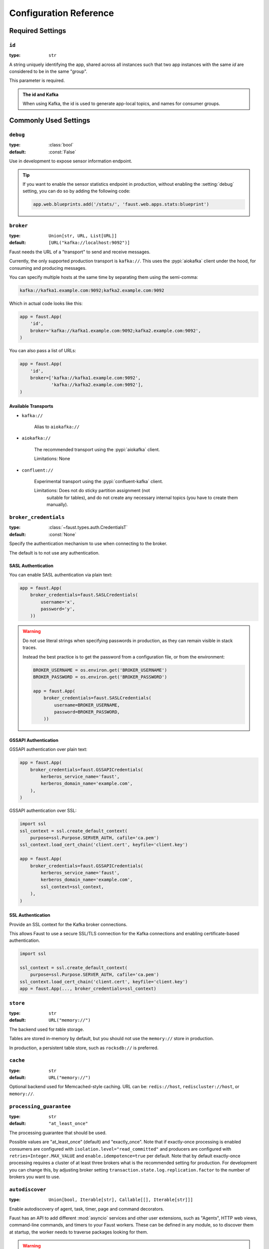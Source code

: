 .. _guide-settings:

====================================
 Configuration Reference
====================================

.. _settings-required:

Required Settings
=================

.. setting:: id

``id``
------

:type: ``str``

A string uniquely identifying the app, shared across all
instances such that two app instances with the same `id` are
considered to be in the same "group".

This parameter is required.

.. admonition:: The id and Kafka

    When using Kafka, the id is used to generate app-local topics, and
    names for consumer groups.

.. _settings-common:

Commonly Used Settings
======================

.. setting:: debug

``debug``
---------

:type: :class:`bool`
:default: :const:`False`

Use in development to expose sensor information endpoint.


.. tip::

    If you want to enable the sensor statistics endpoint in production,
    without enabling the :setting:`debug` setting, you can do so
    by adding the following code:

    .. sourcecode:: python

        app.web.blueprints.add('/stats/', 'faust.web.apps.stats:blueprint')


.. setting:: broker

``broker``
----------

:type: ``Union[str, URL, List[URL]]``
:default: ``[URL("kafka://localhost:9092")]``

Faust needs the URL of a "transport" to send and receive messages.

Currently, the only supported production transport is ``kafka://``.
This uses the :pypi:`aiokafka` client under the hood, for consuming and
producing messages.

You can specify multiple hosts at the same time by separating them using
the semi-comma:

.. sourcecode:: text

    kafka://kafka1.example.com:9092;kafka2.example.com:9092

Which in actual code looks like this:

.. sourcecode:: python

    app = faust.App(
        'id',
        broker='kafka://kafka1.example.com:9092;kafka2.example.com:9092',
    )

You can also pass a list of URLs:

.. sourcecode:: python

    app = faust.App(
        'id',
        broker=['kafka://kafka1.example.com:9092',
                'kafka://kafka2.example.com:9092'],
    )

.. seealso::

    You can configure the transport used for consuming and producing
    separately, by setting the :setting:`broker_consumer` and
    :setting:`broker_producer` settings.

    This setting is used as the default.

Available Transports
~~~~~~~~~~~~~~~~~~~~

- ``kafka://``

    Alias to ``aiokafka://``

- ``aiokafka://``

    The recommended transport using the :pypi:`aiokafka` client.

    Limitations: None

- ``confluent://``

    Experimental transport using the :pypi:`confluent-kafka` client.

    Limitations: Does not do sticky partition assignment (not
        suitable for tables), and do not create any necessary internal
        topics (you have to create them manually).

.. setting:: broker_credentials

``broker_credentials``
----------------------

.. versionadded:: 1.5

:type: :class:`~faust.types.auth.CredentialsT`
:default: :const:`None`

Specify the authentication mechanism to use when connecting to the
broker.

The default is to not use any authentication.

.. _auth-sasl:

SASL Authentication
~~~~~~~~~~~~~~~~~~~

You can enable SASL authentication via plain text:

.. sourcecode:: python

    app = faust.App(
        broker_credentials=faust.SASLCredentials(
            username='x',
            password='y',
        ))

.. warning::

    Do not use literal strings when specifying passwords in production,
    as they can remain visible in stack traces.

    Instead the best practice is to get the password from a configuration
    file, or from the environment:

    .. sourcecode:: python

        BROKER_USERNAME = os.environ.get('BROKER_USERNAME')
        BROKER_PASSWORD = os.environ.get('BROKER_PASSWORD')

        app = faust.App(
            broker_credentials=faust.SASLCredentials(
                username=BROKER_USERNAME,
                password=BROKER_PASSWORD,
            ))

.. _auth-gssapi:

GSSAPI Authentication
~~~~~~~~~~~~~~~~~~~~~

GSSAPI authentication over plain text:

.. sourcecode:: python

    app = faust.App(
        broker_credentials=faust.GSSAPICredentials(
            kerberos_service_name='faust',
            kerberos_domain_name='example.com',
        ),
    )

GSSAPI authentication over SSL:

.. sourcecode:: python

    import ssl
    ssl_context = ssl.create_default_context(
        purpose=ssl.Purpose.SERVER_AUTH, cafile='ca.pem')
    ssl_context.load_cert_chain('client.cert', keyfile='client.key')

    app = faust.App(
        broker_credentials=faust.GSSAPICredentials(
            kerberos_service_name='faust',
            kerberos_domain_name='example.com',
            ssl_context=ssl_context,
        ),
    )

.. _auth-ssl:

SSL Authentication
~~~~~~~~~~~~~~~~~~

Provide an SSL context for the Kafka broker connections.

This allows Faust to use a secure SSL/TLS connection for the Kafka connections
and enabling certificate-based authentication.

.. sourcecode:: python

    import ssl

    ssl_context = ssl.create_default_context(
        purpose=ssl.Purpose.SERVER_AUTH, cafile='ca.pem')
    ssl_context.load_cert_chain('client.cert', keyfile='client.key')
    app = faust.App(..., broker_credentials=ssl_context)

.. setting:: store

``store``
---------

:type: ``str``
:default: ``URL("memory://")``

The backend used for table storage.

Tables are stored in-memory by default, but you should
not use the ``memory://`` store in production.

In production, a persistent table store, such as ``rocksdb://`` is
preferred.

.. setting:: cache

``cache``
---------

.. versionadded:: 1.2

:type: ``str``
:default: ``URL("memory://")``

Optional backend used for Memcached-style caching.
URL can be: ``redis://host``, ``rediscluster://host``, or ``memory://``.

.. setting:: processing_guarantee

``processing_guarantee``
------------------------

.. versionadded:: 1.5

:type: ``str``
:default: ``"at_least_once"``

The processing guarantee that should be used.

Possible values are "at_least_once" (default) and "exactly_once".
Note that if exactly-once processing is enabled consumers are configured with
``isolation.level="read_committed"`` and producers are configured with
``retries=Integer.MAX_VALUE`` and ``enable.idempotence=true`` per default.
Note that by default exactly-once processing requires a cluster of at least
three brokers what is the recommended setting for production.
For development you can change this, by adjusting broker setting
``transaction.state.log.replication.factor`` to the number of brokers you want to use.

.. setting:: autodiscover

``autodiscover``
----------------

:type: ``Union[bool, Iterable[str], Callable[[], Iterable[str]]]``

Enable autodiscovery of agent, task, timer, page and command decorators.

Faust has an API to add different :mod:`asyncio` services and other user
extensions, such as "Agents", HTTP web views, command-line commands, and
timers to your Faust workers.  These can be defined in any module, so to
discover them at startup, the worker needs to traverse packages looking
for them.

.. warning::

    The autodiscovery functionality uses the :pypi:`Venusian` library to
    scan wanted packages for ``@app.agent``, ``@app.page``,
    ``@app.command``, ``@app.task`` and ``@app.timer`` decorators,
    but to do so, it's required to traverse the package path and import
    every module in it.

    Importing random modules like this can be dangerous so make sure you
    follow Python programming best practices. Do not start
    threads; perform network I/O; do test monkey-patching for mocks or similar,
    as a side effect of importing a module.  If you encounter a case such as
    this then please find a way to perform your action in a lazy manner.

.. warning::

    If the above warning is something you cannot fix, or if it's out of your
    control, then please set ``autodiscover=False`` and make sure the worker
    imports all modules where your decorators are defined.

The value for this argument can be:

``bool``
    If ``App(autodiscover=True)`` is set, the autodiscovery will
    scan the package name described in the ``origin`` attribute.

    The ``origin`` attribute is automatically set when you start
    a worker using the :program:`faust` command line program, for example:

    .. sourcecode:: console

        faust -A example.simple worker

    The :option:`-A <faust -A>`, option specifies the app, but you can also
    create a shortcut entry point by calling ``app.main()``:

    .. sourcecode:: python

        if __name__ == '__main__':
            app.main()

    Then you can start the :program:`faust` program by executing for example
    ``python myscript.py worker --loglevel=INFO``, and it will use the correct
    application.

``Sequence[str]``
    The argument can also be a list of packages to scan::

        app = App(..., autodiscover=['proj_orders', 'proj_accounts'])

``Callable[[], Sequence[str]]``
    The argument can also be a function returning a list of packages
    to scan::

        def get_all_packages_to_scan():
            return ['proj_orders', 'proj_accounts']

        app = App(..., autodiscover=get_all_packages_to_scan)

False)

    If everything you need is in a self-contained module, or you import the
    stuff you need manually, just set ``autodiscover`` to False and don't
    worry about it :-)

.. admonition:: Django

    When using :pypi:`Django` and the :envvar:`DJANGO_SETTINGS_MODULE`
    environment variable is set, the Faust app will scan all packages found
    in the ``INSTALLED_APPS`` setting.

    If you're using Django you can use this to scan for
    agents/pages/commands in all packages defined in ``INSTALLED_APPS``.

    Faust will automatically detect that you're using Django and do the
    right thing if you do::

        app = App(..., autodiscover=True)

    It will find agents and other decorators in all of the reusable Django
    applications. If you want to manually control what packages are
    traversed, then provide
    a list::

        app = App(..., autodiscover=['package1', 'package2'])

    or if you want exactly :const:`None` packages to be traversed, then
    provide a False:

        app = App(.., autodiscover=False)

    which is the default, so you can simply omit the argument.

.. tip::

    For manual control over autodiscovery, you can also call the
    :meth:`@discover` method manually.

.. setting:: version

``version``
-----------

:type: :class:`int`
:default: 1

Version of the app, that when changed will create a new isolated
instance of the application. The first version is 1, the second version is 2,
and so on.

.. admonition:: Source topics will not be affected by a version change.

    Faust applications will use two kinds of topics: source topics, and
    internally managed topics. The source topics are declared by the producer,
    and we do not have the opportunity to modify any configuration settings,
    like number of partitions for a source topic; we may only consume from
    them. To mark a topic as internal, use: ``app.topic(..., internal=True)``.

.. setting:: timezone

``timezone``
------------

:type: :class:`datetime.tzinfo`
:default: :class:`datetime.timezone.utc`

The timezone used for date-related functionality such as cronjobs.

.. versionadded:: 1.4

.. setting:: datadir

``datadir``
-----------

:type: ``Union[str, pathlib.Path]``
:default: ``Path(f"{app.conf.id}-data")``
:environment: :envvar:`FAUST_DATADIR`, :envvar:`F_DATADIR`

The directory in which this instance stores the data used by local tables, etc.

.. seealso::

    - The data directory can also be set using the :option:`faust --datadir`
      option, from the command-line, so there's usually no reason to provide
      a default value when creating the app.

.. setting:: tabledir

``tabledir``
------------

:type: ``Union[str, pathlib.Path]``
:default: ``"tables"``

The directory in which this instance stores local table data.
Usually you will want to configure the :setting:`datadir` setting, but if you
want to store tables separately you can configure this one.

If the path provided is relative (it has no leading slash), then the path will
be considered to be relative to the :setting:`datadir` setting.

.. setting:: id_format

``id_format``
-------------

:type: :class:`str`
:default: ``"{id}-v{self.version}"``

The format string used to generate the final :setting:`id` value by combining
it with the :setting:`version` parameter.

.. setting:: logging_config

``logging_config``
------------------

.. versionadded:: 1.5.0

Optional dictionary for logging configuration, as supported
by :func:`logging.config.dictConfig`.

.. setting:: loghandlers

``loghandlers``
---------------

:type: ``List[logging.LogHandler]``
:default: ``[]``

Specify a list of custom log handlers to use in worker instances.

.. setting:: origin

``origin``
----------

:type: :class:`str`
:default: :const:`None`

The reverse path used to find the app, for example if the app is located in::

    from myproj.app import app

Then the ``origin`` should be ``"myproj.app"``.

The :program:`faust worker` program will try to automatically set the origin,
but if you are having problems with auto generated names then you can set
origin manually.


.. _settings-serialization:

Serialization Settings
======================

.. setting:: key_serializer

``key_serializer``
------------------

:type: ``Union[str, Codec]``
:default: ``"raw"``

Serializer used for keys by default when no serializer is specified, or a
model is not being used.

This can be the name of a serializer/codec, or an actual
:class:`faust.serializers.codecs.Codec` instance.

.. seealso::

    - The :ref:`codecs` section in the model guide -- for more information
      about codecs.

.. setting:: value_serializer

``value_serializer``
--------------------

:type: ``Union[str, Codec]``
:default: ``"json"``

Serializer used for values by default when no serializer is specified, or a
model is not being used.

This can be string, the name of a serializer/codec, or an actual
:class:`faust.serializers.codecs.Codec` instance.

.. seealso::

    - The :ref:`codecs` section in the model guide -- for more information
      about codecs.

.. _settings-topic:

Topic Settings
==============

.. setting:: topic_replication_factor

``topic_replication_factor``
----------------------------

:type: :class:`int`
:default: ``1``

The default replication factor for topics created by the application.

.. note::

    Generally this should be the same as the configured
    replication factor for your Kafka cluster.

.. setting:: topic_partitions

``topic_partitions``
--------------------

:type: :class:`int`
:default: ``8``

Default number of partitions for new topics.

.. note::

    This defines the maximum number of workers we could distribute the
    workload of the application (also sometimes referred as the sharding
    factor of the application).

.. setting:: topic_allow_declare

``topic_allow_declare``
-----------------------

.. versionadded:: 1.5

:type: :class:`bool`
:default: :const:`True`

This setting disables the creation of internal topics.

Faust will only create topics that it considers to be fully owned and managed,
such as intermediate repartition topics, table changelog topics etc.

Some Kafka managers does not allow services to create topics, in that case
you should set this to :const:`False`.

.. setting:: topic_disable_leader

``topic_disable_leader``
------------------------

:type: :class:`bool`
:default: :const:`False`

This setting disables the creation of the leader election topic.

If you're not using the ``on_leader=True`` argument to task/timer/etc.,
decorators then use this setting to disable creation of the topic.

.. _settings-broker:

Advanced Broker Settings
========================

.. setting:: broker_consumer

``broker_consumer``
-------------------

:type: ``Union[str, URL, List[URL]]``
:default: :const:`None`

You can use this setting to configure the transport used for
producing and consuming separately.

If not set the value found in :setting:`broker` will be used.

.. setting:: broker_producer

``broker_producer``
-------------------

:type: ``Union[str, URL, List[URL]]``
:default: :const:`None`

You can use this setting to configure the transport used for
producing and consuming separately.

If not set the value found in :setting:`broker` will be used.

.. setting:: broker_client_id

``broker_client_id``
--------------------

:type: ``str``
:default: ``f"faust-{VERSION}"``

There is rarely any reason to configure this setting.

The client id is used to identify the software used, and is not usually
configured by the user.

.. setting:: broker_request_timeout

``broker_request_timeout``
--------------------------

.. versionadded:: 1.4.0

:type: :class:`int`
:default: ``90.0`` (seconds)

Kafka client request timeout.

.. note::

    The request timeout must not be less than the
    :setting:`broker_session_timeout`.

.. setting:: broker_commit_every

``broker_commit_every``
-----------------------

:type: :class:`int`
:default: ``10_000``

Commit offset every n messages.

See also :setting:`broker_commit_interval`, which is how frequently
we commit on a timer when there are few messages being received.

.. setting:: broker_commit_interval

``broker_commit_interval``
--------------------------

:type: :class:`float`, :class:`~datetime.timedelta`
:default: ``2.8``

How often we commit messages that have been fully processed (:term:`acked`).

.. setting:: broker_commit_livelock_soft_timeout

``broker_commit_livelock_soft_timeout``
---------------------------------------

:type: :class:`float`, :class:`~datetime.timedelta`
:default: ``300.0`` (five minutes)

How long time it takes before we warn that the Kafka commit offset has
not advanced (only when processing messages).

.. setting:: broker_check_crcs

``broker_check_crcs``
---------------------

:type: :class:`bool`
:default: :const:`True`

Automatically check the CRC32 of the records consumed.

.. setting:: broker_heartbeat_interval

``broker_heartbeat_interval``
-----------------------------

.. versionadded:: 1.0.11

:type: :class:`int`
:default: ``3.0`` (three seconds)

How often we send heartbeats to the broker, and also how often
we expect to receive heartbeats from the broker.

If any of these time out, you should increase this setting.

.. setting:: broker_session_timeout

``broker_session_timeout``
--------------------------

.. versionadded:: 1.0.11

:type: :class:`int`
:default: ``60.0`` (one minute)

How long to wait for a node to finish rebalancing before the broker
will consider it dysfunctional and remove it from the cluster.

Increase this if you experience the cluster being in a state of constantly
rebalancing, but make sure you also increase the
:setting:`broker_heartbeat_interval` at the same time.

.. note::

    The session timeout must not be greater than the
    :setting:`broker_request_timeout`.


.. setting:: broker_rebalancing_timeout

``broker_rebalancing_timeout``
------------------------------

.. versionadded:: 1.10

:type: :class:`int`
:default: ``60.0`` (one minute)

How long to wait for a node to finish rebalancing before the broker
will consider it dysfunctional and remove it from the cluster.

Increase this if you experience the cluster being in a state of constantly
rebalancing, but make sure you also increase the
:setting:`broker_heartbeat_interval` at the same time.

.. note::

    The session timeout must not be greater than the
    :setting:`broker_request_timeout`.

.. setting:: broker_max_poll_records

``broker_max_poll_records``
---------------------------

.. versionadded:: 1.4

:type: :class:`int`
:default: :const:`None`

The maximum number of records returned in a single call to poll().
If you find that your application needs more time to process messages
you may want to adjust :setting:`broker_max_poll_records` to tune the
number of records that must be handled on every loop iteration.

.. setting:: broker_max_poll_interval

``broker_max_poll_interval``
----------------------------

.. versionadded:: 1.7

:type: :class:`float`
:default: ``1000.0``

The maximum allowed time (in seconds) between calls to consume messages
If this interval is exceeded the consumer
is considered failed and the group will rebalance in order to reassign
the partitions to another consumer group member. If API methods block
waiting for messages, that time does not count against this timeout.

See `KIP-62`_ for technical details.

.. _`KIP-62`:
    https://cwiki.apache.org/confluence/display/KAFKA/KIP-62%3A+Allow+consumer+to+send+heartbeats+from+a+background+thread

.. _settings-consumer:

Advanced Consumer Settings
==========================

.. setting:: consumer_max_fetch_size

``consumer_max_fetch_size``
---------------------------

.. versionadded:: 1.4

:type: :class:`int`
:default: ``4*1024**2``

The maximum amount of data per-partition the server will return. This size
must be at least as large as the maximum message size.

.. setting:: consumer_auto_offset_reset

``consumer_auto_offset_reset``
------------------------------

.. versionadded:: 1.5

:type: :class:`string`
:default: ``"earliest"``

Where the consumer should start reading messages from when there is no initial
offset, or the stored offset no longer exists, e.g. when starting a new
consumer for the first time. Options include 'earliest', 'latest', 'none'.

.. setting:: ConsumerScheduler

``ConsumerScheduler``
---------------------

.. versionadded:: 1.5

:type: ``Union[str, Type[SchedulingStrategyT]``
:default: ``faust.transport.utils.DefaultSchedulingStrategy``

A strategy which dictates the priority of topics and partitions
for incoming records.
The default strategy does first round-robin over topics and then
round-robin over partitions.

Example using a class::

    class MySchedulingStrategy(DefaultSchedulingStrategy):
        ...

    app = App(..., ConsumerScheduler=MySchedulingStrategy)

Example using the string path to a class::

    app = App(..., ConsumerScheduler='myproj.MySchedulingStrategy')

.. _settings-producer:

Advanced Producer Settings
==========================

.. setting:: producer_compression_type

``producer_compression_type``
-----------------------------

:type: :class:`string`
:default: ``None``

The compression type for all data generated by the producer. Valid values are
`gzip`, `snappy`, `lz4`, or :const:`None`.

.. setting:: producer_linger_ms

``producer_linger_ms``
-----------------------------

:type: :class:`int`
:default: ``0``

Minimum time to batch before sending out messages from the producer.

Should rarely have to change this.

.. setting:: producer_max_batch_size

``producer_max_batch_size``
---------------------------

:type: :class:`int`
:default: 16384

Max size of each producer batch, in bytes.

.. setting:: producer_max_request_size

``producer_max_request_size``
-----------------------------

:type: :class:`int`
:default: ``1000000``

Maximum size of a request in bytes in the producer.

Should rarely have to change this.

.. setting:: producer_acks

``producer_acks``
-----------------------------

:type: :class:`int`
:default: ``-1``

The number of acknowledgments the producer requires the leader to have
received before considering a request complete. This controls the
durability of records that are sent. The following settings are common:

* ``0``: Producer will not wait for any acknowledgment from the server at all.
  The message will immediately be considered sent. (Not recommended)
* ``1``: The broker leader will write the record to its local log but will
  respond without awaiting full acknowledgment from all followers. In this
  case should the leader fail immediately after acknowledging the record but
  before the followers have replicated it then the record will be lost.
* ``-1``: The broker leader will wait for the full set of in-sync replicas to
  acknowledge the record. This guarantees that the record will not be lost as
  long as at least one in-sync replica remains alive. This is the strongest
  available guarantee.

.. setting:: producer_request_timeout

``producer_request_timeout``
----------------------------

.. versionadded:: 1.4

:type: :class:`float`, :class:`datetime.timedelta`
:default: ``1200.0`` (20 minutes)

Timeout for producer operations.
This is set high by default, as this is also the time when producer batches
expire and will no longer be retried.

.. setting:: producer_api_version

``producer_api_version``
------------------------

.. versionadded:: 1.5.3

:type: :class:`str`
:default: ``"auto"``

Negotiate producer protocol version.

The default value - "auto" means use the latest version supported by both
client and server.

Any other version set means you are requesting a specific version of the
protocol.

Example Kafka uses:

Disable sending headers for all messages produced
~~~~~~~~~~~~~~~~~~~~~~~~~~~~~~~~~~~~~~~~~~~~~~~~~

Kafka headers support was added in Kafka 0.11, so you can specify
``api_version="0.10"`` to remove the headers from messages.

.. setting:: producer_partitioner

``producer_partitioner``
------------------------

.. versionadded:: 1.2

:type: ``Callable[[bytes, List[int], List[int]], int]``
:default: :const:`None`

The Kafka producer can be configured with a custom partitioner
to change how keys are partitioned when producing to topics.

The default partitioner for Kafka is implemented as follows,
and can be used as a template for your own partitioner:

.. sourcecode:: python

    import random
    from typing import List
    from kafka.partitioner.hashed import murmur2

    def partition(key: bytes,
                  all_partitions: List[int],
                  available: List[int]) -> int:
        """Default partitioner.

        Hashes key to partition using murmur2 hashing (from java client)
        If key is None, selects partition randomly from available,
        or from all partitions if none are currently available

        Arguments:
            key: partitioning key
            all_partitions: list of all partitions sorted by partition ID.
            available: list of available partitions in no particular order
        Returns:
            int: one of the values from ``all_partitions`` or ``available``.
        """
        if key is None:
            source = available if available else all_paritions
            return random.choice(source)
        index: int = murmur2(key)
        index &= 0x7fffffff
        index %= len(all_partitions)
        return all_partitions[index]


.. _settings-table:

Advanced Table Settings
=======================

.. setting:: table_cleanup_interval

``table_cleanup_interval``
--------------------------

:type: :class:`float`, :class:`~datetime.timedelta`
:default: ``30.0``

How often we cleanup tables to remove expired entries.

.. setting:: table_standby_replicas

``table_standby_replicas``
--------------------------

:type: :class:`int`
:default: ``1``

The number of standby replicas for each table.

.. setting:: table_key_index_size

``table_key_index_size``
------------------------

.. versionadded:: 1.8

:type: :class:`int`
:default: ``1000``

Tables keep a cache of key to partition number to speed up
table lookups.

This setting configures the maximum size of that cache.

.. _settings-stream:

Advanced Stream Settings
========================

.. setting:: stream_buffer_maxsize

``stream_buffer_maxsize``
-------------------------

:type: :class:`int`
:default: 4096

This setting control back pressure to streams and agents reading from streams.

If set to 4096 (default) this means that an agent can only keep at most
4096 unprocessed items in the stream buffer.

Essentially this will limit the number of messages a stream can "prefetch".

Higher numbers gives better throughput, but do note that if your agent
sends messages or update tables (which sends changelog messages).

This means that if the buffer size is large, the
:setting:`broker_commit_interval` or :setting:`broker_commit_every` settings
must be set to commit frequently, avoiding back pressure from building up.

A buffer size of 131_072 may let you process over 30,000 events a second
as a baseline, but be careful with a buffer size that large when you also
send messages or update tables.

.. setting:: stream_recovery_delay

``stream_recovery_delay``
-------------------------
:type: ``Union[float, datetime.timedelta]``
:default: ``0.0``

Number of seconds to sleep before continuing after rebalance.
We wait for a bit to allow for more nodes to join/leave before
starting recovery tables and then processing streams. This to minimize
the chance of errors rebalancing loops.

.. versionchanged:: 1.5.3

    Disabled by default.

.. setting:: stream_wait_empty

``stream_wait_empty``
---------------------

:type: :class:`bool`
:default: :const:`True`

This setting controls whether the worker should wait for the currently
processing task in an agent to complete before rebalancing or shutting down.

On rebalance/shut down we clear the stream buffers. Those events will be
reprocessed after the rebalance anyway, but we may have already started
processing one event in every agent, and if we rebalance we will process
that event again.

By default we will wait for the currently active tasks, but if your
streams are idempotent you can disable it using this setting.

.. setting:: stream_publish_on_commit

``stream_publish_on_commit``
----------------------------
:type: :class:`bool`
:default: :const:`False`

If enabled we buffer up sending messages until the
source topic offset related to that processing is committed.
This means when we do commit, we may have buffered up a LOT of messages
so commit needs to happen frequently (make sure to decrease
:setting:`broker_commit_every`).

.. _settings-worker:

Advanced Worker Settings
========================

.. setting:: worker_redirect_stdouts

``worker_redirect_stdouts``
---------------------------

:type: :class:`bool`
:default: :const:`True`

Enable to have the worker redirect output to :data:`sys.stdout` and
:data:`sys.stderr` to the Python logging system.

Enabled by default.

.. setting:: worker_redirect_stdouts_level

``worker_redirect_stdouts_level``
---------------------------------

:type: :class:`str`/:class:`int`
:default: ``"WARN"``

The logging level to use when redirect STDOUT/STDERR to logging.

.. _settings-web:

Advanced Web Server Settings
============================

.. setting:: web

``web``
-------

.. versionadded:: 1.2

:type: :class:`str`
:default: ``URL("aiohttp://")``

The web driver to use.

.. setting:: web_enabled

``web_enabled``
---------------

.. versionadded:: 1.2

:type: :class:`bool`
:default: :const:`True`

Enable web server and other web components.

This option can also be set using :option:`faust worker --without-web`.

.. setting:: web_transport

``web_transport``
-----------------

.. versionadded:: 1.2

:type: :class:`str`
:default: ``URL("tcp://")``

The network transport used for the web server.

Default is to use TCP, but this setting also enables you to use
Unix domain sockets.  To use domain sockets specify an URL including
the path to the file you want to create like this:

.. sourcecode:: text

    unix:///tmp/server.sock

This will create a new domain socket available in :file:`/tmp/server.sock`.

.. setting:: canonical_url

``canonical_url``
-----------------

:type:  :class:`str`
:default: ``URL(f"http://{web_host}:{web_port}")``

You shouldn't have to set this manually.

The canonical URL defines how to reach the web server on a running
worker node, and is usually set by combining the :option:`faust worker --web-host`
and :option:`faust worker --web-port` command line arguments, not
by passing it as a keyword argument to :class:`App`.

.. setting:: web_host

``web_host``
------------

.. versionadded:: 1.2

:type: :class:`str`
:default: ``f"{socket.gethostname()}"``

Hostname used to access this web server, used for generating
the :setting:`canonical_url` setting.

This option is usually set by :option:`faust worker --web-host`,
not by passing it as a keyword argument to :class:`app`.

.. setting:: web_port

``web_port``
------------

.. versionadded:: 1.2

:type: :class:`int`
:default: ``6066``

A port number between 1024 and 65535 to use for the web server.

This option is usually set by :option:`faust worker --web-port`,
not by passing it as a keyword argument to :class:`app`.

.. setting:: web_bind

``web_bind``
------------

.. versionadded:: 1.2

:type: :class:`str`
:default: ``"0.0.0.0"``

The IP network address mask that decides what interfaces
the web server will bind to.

By default this will bind to all interfaces.

This option is usually set by :option:`faust worker --web-bind`,
not by passing it as a keyword argument to :class:`app`.

.. setting:: web_in_thread

``web_in_thread``
-----------------

.. versionadded:: 1.5

:type: :class:`bool`
:default: :const:`False`

Run the web server in a separate thread.

Use this if you have a large value for :setting:`stream_buffer_maxsize`
and want the web server to be responsive when the worker is otherwise
busy processing streams.

.. note::

    Running the web server in a separate thread means web views
    and agents will not share the same event loop.

.. setting:: web_cors_options

``web_cors_options``
--------------------

.. versionadded:: 1.5

:type: ``Mapping[str, ResourceOptions]``
:default: :const:`None`

Enable `Cross-Origin Resource Sharing`_ options for all web views
in the internal web server.

This should be specified as a dictionary of
URLs to :class:`~faust.web.ResourceOptions`:

.. sourcecode:: python

    app = App(..., web_cors_options={
        'http://foo.example.com': ResourceOptions(
            allow_credentials=True,
            allow_methods='*',
        )
    })

Individual views may override the CORS options used as
arguments to to ``@app.page`` and ``blueprint.route``.

.. seealso::

    :pypi:`aiohttp_cors`: https://github.com/aio-libs/aiohttp-cors

.. _`Cross-Origin Resource Sharing`:
    https://developer.mozilla.org/en-US/docs/Web/HTTP/CORS

.. _settings-agent:

Advanced Agent Settings
=======================

.. setting:: agent_supervisor

``agent_supervisor``
--------------------

:type: :class:`str:`/:class:`mode.SupervisorStrategyT`
:default: :class:`mode.OneForOneSupervisor`

An agent may start multiple instances (actors) when
the concurrency setting is higher than one (e.g.
``@app.agent(concurrency=2)``).

Multiple instances of the same agent are considered to be in the same
supervisor group.

The default supervisor is the :class:`mode.OneForOneSupervisor`:
if an instance in the group crashes, we restart that instance only.

These are the supervisors supported:

+ :class:`mode.OneForOneSupervisor`

    If an instance in the group crashes we restart only that instance.

+ :class:`mode.OneForAllSupervisor`

    If an instance in the group crashes we restart the whole group.

+ :class:`mode.CrashingSupervisor`

    If an instance in the group crashes we stop the whole application,
    and exit so that the Operating System supervisor can restart us.

+ :class:`mode.ForfeitOneForOneSupervisor`

    If an instance in the group crashes we give up on that instance
    and never restart it again (until the program is restarted).

+ :class:`mode.ForfeitOneForAllSupervisor`

    If an instance in the group crashes we stop all instances
    in the group and never restarted them again (until the program is
    restarted).

.. _settings-rpc:

Agent RPC Settings
==================

.. setting:: reply_to

``reply_to``
------------

:type: ``str``
:default: `str(uuid.uuid4())`

The name of the reply topic used by this instance.  If not set one will be
automatically generated when the app is created.

.. setting:: reply_create_topic

``reply_create_topic``
----------------------

:type: ``bool``
:default: :const:`False`

Set this to :const:`True` if you plan on using the RPC with agents.

This will create the internal topic used for RPC replies on that instance
at startup.

.. setting:: reply_expires

``reply_expires``
-----------------

:type: ``Union[float, datetime.timedelta]``
:default: ``timedelta(days=1)``

The expiry time (in seconds :class:`float`, or :class:`~datetime.timedelta`),
for how long replies will stay in the instances local reply topic
before being removed.

.. setting:: reply_to_prefix

``reply_to_prefix``
-------------------

:type: ``str``
:default: ``"f-reply-"``

The prefix used when generating reply topic names.

.. _settings-extending:

Extension Settings
==================

.. setting:: Agent

``Agent``
---------

:type: ``Union[str, Type]``
:default: :class:`faust.Agent`

The :class:`~faust.Agent` class to use for agents, or the fully-qualified
path to one (supported by :func:`~mode.utils.imports.symbol_by_name`).

Example using a class::

    class MyAgent(faust.Agent):
        ...

    app = App(..., Agent=MyAgent)

Example using the string path to a class::

    app = App(..., Agent='myproj.agents.Agent')

.. setting:: Event

``Event``
---------

:type: ``Union[str, Type]``
:default: :class:`faust.Event`

The :class:`~faust.Event` class to use for creating new event objects,
or the fully-qualified path to one (supported by
:func:`~mode.utils.imports.symbol_by_name`).

Example using a class::

    class MyBaseEvent(faust.Event):
        ...

    app = App(..., Event=MyBaseEvent)

Example using the string path to a class::

    app = App(..., Event='myproj.events.Event')

.. setting:: Schema

``Schema``
----------

:type: ``Union[str, Type]``
:default: :class:`faust.Schema`

The :class:`~faust.Schema` class to use as the default
schema type when no schema specified. or the fully-qualified
path to one (supported by :func:`~mode.utils.imports.symbol_by_name`).

Example using a class::

    class MyBaseSchema(faust.Schema):
        ...

    app = App(..., Schema=MyBaseSchema)

Example using the string path to a class::

    app = App(..., Schema='myproj.schemas.Schema')

.. setting:: Stream

``Stream``
----------

:type: ``Union[str, Type]``
:default: :class:`faust.Stream`

The :class:`~faust.Stream` class to use for streams, or the fully-qualified
path to one (supported by :func:`~mode.utils.imports.symbol_by_name`).

Example using a class::

    class MyBaseStream(faust.Stream):
        ...

    app = App(..., Stream=MyBaseStream)

Example using the string path to a class::

    app = App(..., Stream='myproj.streams.Stream')

.. setting:: Table

``Table``
---------

:type: ``Union[str, Type[TableT]]``
:default: :class:`faust.Table`

The :class:`~faust.Table` class to use for tables, or the fully-qualified
path to one (supported by :func:`~mode.utils.imports.symbol_by_name`).

Example using a class::

    class MyBaseTable(faust.Table):
        ...

    app = App(..., Table=MyBaseTable)

Example using the string path to a class::

    app = App(..., Table='myproj.tables.Table')

.. setting:: SetTable

``SetTable``
------------

:type: ``Union[str, Type[TableT]]``
:default: :class:`faust.SetTable`

The :class:`~faust.SetTable` class to use for table-of-set tables,
or the fully-qualified path to one (supported
by :func:`~mode.utils.imports.symbol_by_name`).

Example using a class::

    class MySetTable(faust.SetTable):
        ...

    app = App(..., Table=MySetTable)

Example using the string path to a class::

    app = App(..., Table='myproj.tables.MySetTable')

.. setting:: GlobalTable

``GlobalTable``
---------------

:type: ``Union[str, Type[GlobalTableT]]``
:default: :class:`faust.GlobalTable`

The :class:`~faust.GlobalTable` class to use for tables, or the fully-qualified
path to one (supported by :func:`~mode.utils.imports.symbol_by_name`).

Example using a class::

    class MyBaseGlobalTable(faust.GlobalTable):
        ...

    app = App(..., GlobalTable=MyBaseGlobalTable)

Example using the string path to a class::

    app = App(..., GlobalTable='myproj.tables.GlobalTable')

.. setting:: SetGlobalTable

``SetGlobalTable``
------------------

:type: ``Union[str, Type[GlobalTableT]]``
:default: :class:`faust.SetGlobalTable`

The :class:`~faust.SetGlobalTable` class to use for tables, or the
fully-qualified path to one (supported by
:func:`~mode.utils.imports.symbol_by_name`).

Example using a class::

    class MyBaseSetGlobalTable(faust.SetGlobalTable):
        ...

    app = App(..., SetGlobalTable=MyBaseGlobalSetTable)

Example using the string path to a class::

    app = App(..., SetGlobalTable='myproj.tables.SetGlobalTable')

.. setting:: TableManager

``TableManager``
----------------

:type: ``Union[str, Type[TableManagerT]]``
:default: :class:`faust.tables.TableManager`

The :class:`~faust.tables.TableManager` used for managing tables,
or the fully-qualified path to one (supported by
:func:`~mode.utils.imports.symbol_by_name`).

Example using a class::

    from faust.tables import TableManager

    class MyTableManager(TableManager):
        ...

    app = App(..., TableManager=MyTableManager)

Example using the string path to a class::

    app = App(..., TableManager='myproj.tables.TableManager')

.. setting:: Serializers

``Serializers``
---------------

:type: ``Union[str, Type[RegistryT]]``
:default: :class:`faust.serializers.Registry`

The :class:`~faust.serializers.Registry` class used for
serializing/deserializing messages; or the fully-qualified path
to one (supported by :func:`~mode.utils.imports.symbol_by_name`).

Example using a class::

    from faust.serialiers import Registry

    class MyRegistry(Registry):
        ...

    app = App(..., Serializers=MyRegistry)

Example using the string path to a class::

    app = App(..., Serializers='myproj.serializers.Registry')

.. setting:: Worker

``Worker``
----------

:type: ``Union[str, Type[WorkerT]]``
:default: :class:`faust.Worker`

The :class:`~faust.Worker` class used for starting a worker
for this app; or the fully-qualified path
to one (supported by :func:`~mode.utils.imports.symbol_by_name`).

Example using a class::

    import faust

    class MyWorker(faust.Worker):
        ...

    app = faust.App(..., Worker=Worker)

Example using the string path to a class::

    app = faust.App(..., Worker='myproj.workers.Worker')

.. setting:: PartitionAssignor

``PartitionAssignor``
---------------------

:type: ``Union[str, Type[PartitionAssignorT]]``
:default: :class:`faust.assignor.PartitionAssignor`

The :class:`~faust.assignor.PartitionAssignor` class used for assigning
topic partitions to worker instances; or the fully-qualified path
to one (supported by :func:`~mode.utils.imports.symbol_by_name`).

Example using a class::

    from faust.assignor import PartitionAssignor

    class MyPartitionAssignor(PartitionAssignor):
        ...

    app = App(..., PartitionAssignor=PartitionAssignor)

Example using the string path to a class::

    app = App(..., Worker='myproj.assignor.PartitionAssignor')

.. setting:: LeaderAssignor

``LeaderAssignor``
------------------

:type: ``Union[str, Type[LeaderAssignorT]]``
:default: :class:`faust.assignor.LeaderAssignor`

The :class:`~faust.assignor.LeaderAssignor` class used for assigning
a master Faust instance for the app; or the fully-qualified path
to one (supported by :func:`~mode.utils.imports.symbol_by_name`).

Example using a class::

    from faust.assignor import LeaderAssignor

    class MyLeaderAssignor(LeaderAssignor):
        ...

    app = App(..., LeaderAssignor=LeaderAssignor)

Example using the string path to a class::

    app = App(..., Worker='myproj.assignor.LeaderAssignor')

.. setting:: Router

``Router``
----------

:type: ``Union[str, Type[RouterT]]``
:default: :class:`faust.app.router.Router`

The :class:`~faust.router.Router` class used for routing requests
to a worker instance having the partition for a specific key (e.g. table key);
or the fully-qualified path to one (supported by
:func:`~mode.utils.imports.symbol_by_name`).

Example using a class::

    from faust.router import Router

    class MyRouter(Router):
        ...

    app = App(..., Router=Router)

Example using the string path to a class::

    app = App(..., Router='myproj.routers.Router')

.. setting:: Topic

``Topic``
---------

:type: ``Union[str, Type[TopicT]]``
:default: :class:`faust.Topic`

The :class:`~faust.Topic` class used for defining new topics; or the
fully-qualified path to one (supported by
:func:`~mode.utils.imports.symbol_by_name`).

Example using a class::

    import faust

    class MyTopic(faust.Topic):
        ...

    app = faust.App(..., Topic=MyTopic)

Example using the string path to a class::

    app = faust.App(..., Topic='myproj.topics.Topic')

.. setting:: HttpClient

``HttpClient``
--------------

:type: ``Union[str, Type[HttpClientT]]``
:default: :class:`aiohttp.client.ClientSession`

The :class:`aiohttp.client.ClientSession` class used as a HTTP client; or the
fully-qualified path to one (supported by
:func:`~mode.utils.imports.symbol_by_name`).

Example using a class::

    import faust
    from aiohttp.client import ClientSession

    class HttpClient(ClientSession):
        ...

    app = faust.App(..., HttpClient=HttpClient)

Example using the string path to a class::

    app = faust.App(..., HttpClient='myproj.http.HttpClient')

.. setting:: Monitor

``Monitor``
-----------

:type: ``Union[str, Type[SensorT]]``
:default: :class:`faust.sensors.Monitor`

The :class:`~faust.sensors.Monitor` class as the main sensor
gathering statistics for the application; or the
fully-qualified path to one (supported by
:func:`~mode.utils.imports.symbol_by_name`).

Example using a class::

    import faust
    from faust.sensors import Monitor

    class MyMonitor(Monitor):
        ...

    app = faust.App(..., Monitor=MyMonitor)

Example using the string path to a class::

    app = faust.App(..., Monitor='myproj.monitors.Monitor')

